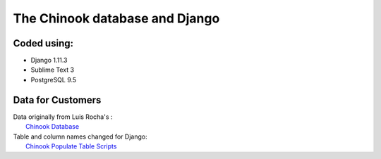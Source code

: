 ============================
The Chinook database and Django
============================

Coded using:
-----------------------
- Django 1.11.3
- Sublime Text 3
- PostgreSQL 9.5


Data for Customers
----------------
| Data originally from Luis Rocha's :  
|   `Chinook Database <https://github.com/lerocha/chinook-database>`_  
| Table and column names changed for Django:   
|   `Chinook Populate Table Scripts <https://github.com/diek/chinook_django-table_scripts>`_

